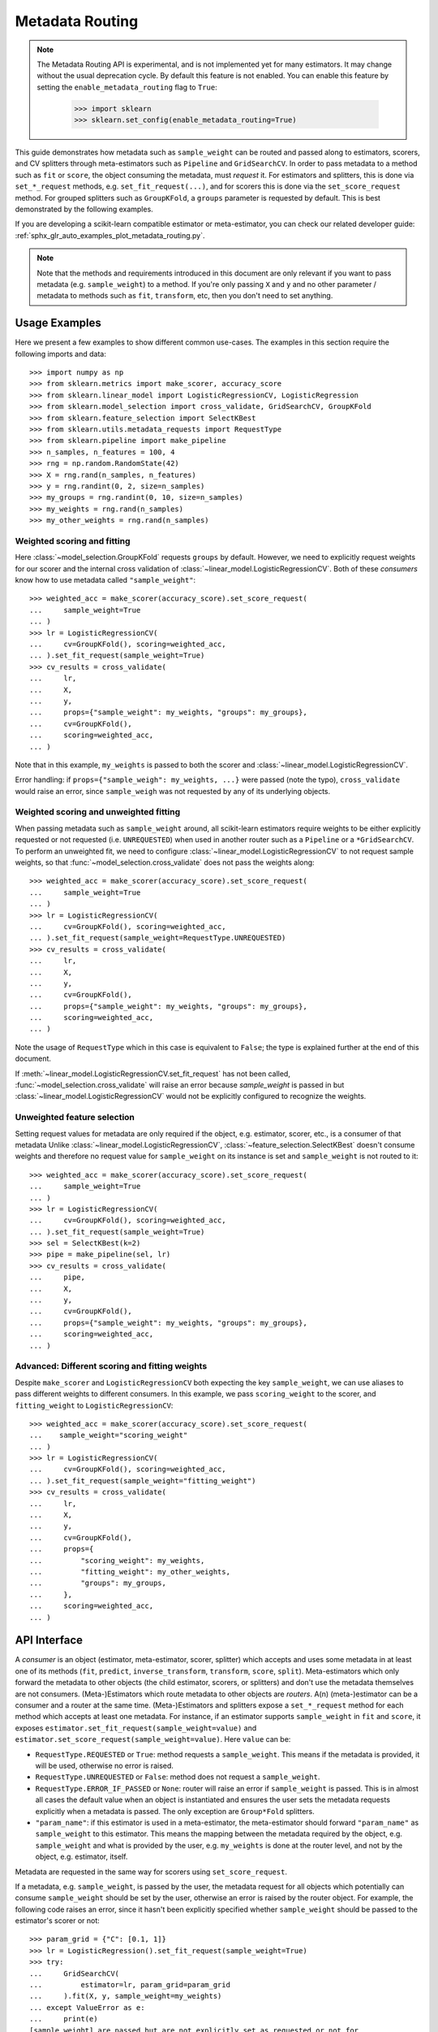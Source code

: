 
.. _metadata_routing:

.. TODO: update doc/conftest.py once document is updated and examples run.

Metadata Routing
================

.. note::
  The Metadata Routing API is experimental, and is not implemented yet for many
  estimators. It may change without the usual deprecation cycle. By default
  this feature is not enabled. You can enable this feature  by setting the
  ``enable_metadata_routing`` flag to ``True``:

    >>> import sklearn
    >>> sklearn.set_config(enable_metadata_routing=True)

This guide demonstrates how metadata such as ``sample_weight`` can be routed
and passed along to estimators, scorers, and CV splitters through
meta-estimators such as ``Pipeline`` and ``GridSearchCV``. In order to pass
metadata to a method such as ``fit`` or ``score``, the object consuming the
metadata, must *request* it. For estimators and splitters, this is done via
``set_*_request`` methods, e.g. ``set_fit_request(...)``, and for scorers this
is done via the ``set_score_request`` method. For grouped splitters such as
``GroupKFold``, a ``groups`` parameter is requested by default. This is best
demonstrated by the following examples.

If you are developing a scikit-learn compatible estimator or meta-estimator,
you can check our related developer guide:
:ref:`sphx_glr_auto_examples_plot_metadata_routing.py`.

.. note::
  Note that the methods and requirements introduced in this document are only
  relevant if you want to pass metadata (e.g. ``sample_weight``) to a method.
  If you're only passing ``X`` and ``y`` and no other parameter / metadata to
  methods such as ``fit``, ``transform``, etc, then you don't need to set
  anything.

Usage Examples
**************
Here we present a few examples to show different common use-cases. The examples
in this section require the following imports and data::

  >>> import numpy as np
  >>> from sklearn.metrics import make_scorer, accuracy_score
  >>> from sklearn.linear_model import LogisticRegressionCV, LogisticRegression
  >>> from sklearn.model_selection import cross_validate, GridSearchCV, GroupKFold
  >>> from sklearn.feature_selection import SelectKBest
  >>> from sklearn.utils.metadata_requests import RequestType
  >>> from sklearn.pipeline import make_pipeline
  >>> n_samples, n_features = 100, 4
  >>> rng = np.random.RandomState(42)
  >>> X = rng.rand(n_samples, n_features)
  >>> y = rng.randint(0, 2, size=n_samples)
  >>> my_groups = rng.randint(0, 10, size=n_samples)
  >>> my_weights = rng.rand(n_samples)
  >>> my_other_weights = rng.rand(n_samples)

Weighted scoring and fitting
----------------------------

Here :class:`~model_selection.GroupKFold` requests ``groups`` by default. However, we
need to explicitly request weights for our scorer and the internal cross validation of
:class:`~linear_model.LogisticRegressionCV`. Both of these *consumers* know how to use
metadata called ``"sample_weight"``::

  >>> weighted_acc = make_scorer(accuracy_score).set_score_request(
  ...     sample_weight=True
  ... )
  >>> lr = LogisticRegressionCV(
  ...     cv=GroupKFold(), scoring=weighted_acc,
  ... ).set_fit_request(sample_weight=True)
  >>> cv_results = cross_validate(
  ...     lr,
  ...     X,
  ...     y,
  ...     props={"sample_weight": my_weights, "groups": my_groups},
  ...     cv=GroupKFold(),
  ...     scoring=weighted_acc,
  ... )

Note that in this example, ``my_weights`` is passed to both the scorer and
:class:`~linear_model.LogisticRegressionCV`.

Error handling: if ``props={"sample_weigh": my_weights, ...}`` were passed
(note the typo), ``cross_validate`` would raise an error, since
``sample_weigh`` was not requested by any of its underlying objects.

Weighted scoring and unweighted fitting
---------------------------------------

When passing metadata such as ``sample_weight`` around, all scikit-learn estimators
require weights to be either explicitly requested or not requested (i.e.
``UNREQUESTED``) when used in another router such as a ``Pipeline`` or a
``*GridSearchCV``. To perform an unweighted fit, we need to configure
:class:`~linear_model.LogisticRegressionCV` to not request sample weights, so that
:func:`~model_selection.cross_validate` does not pass the weights along::

  >>> weighted_acc = make_scorer(accuracy_score).set_score_request(
  ...     sample_weight=True
  ... )
  >>> lr = LogisticRegressionCV(
  ...     cv=GroupKFold(), scoring=weighted_acc,
  ... ).set_fit_request(sample_weight=RequestType.UNREQUESTED)
  >>> cv_results = cross_validate(
  ...     lr,
  ...     X,
  ...     y,
  ...     cv=GroupKFold(),
  ...     props={"sample_weight": my_weights, "groups": my_groups},
  ...     scoring=weighted_acc,
  ... )

Note the usage of ``RequestType`` which in this case is equivalent to
``False``; the type is explained further at the end of this document.

If :meth:`~linear_model.LogisticRegressionCV.set_fit_request` has not
been called, :func:`~model_selection.cross_validate` will raise an
error because `sample_weight` is passed in but
:class:`~linear_model.LogisticRegressionCV` would not be explicitly configured
to recognize the weights.

Unweighted feature selection
----------------------------

Setting request values for metadata are only required if the object, e.g. estimator,
scorer, etc., is a consumer of that metadata Unlike
:class:`~linear_model.LogisticRegressionCV`, :class:`~feature_selection.SelectKBest`
doesn't consume weights and therefore no request value for ``sample_weight`` on its
instance is set and ``sample_weight`` is not routed to it::

  >>> weighted_acc = make_scorer(accuracy_score).set_score_request(
  ...     sample_weight=True
  ... )
  >>> lr = LogisticRegressionCV(
  ...     cv=GroupKFold(), scoring=weighted_acc,
  ... ).set_fit_request(sample_weight=True)
  >>> sel = SelectKBest(k=2)
  >>> pipe = make_pipeline(sel, lr)
  >>> cv_results = cross_validate(
  ...     pipe,
  ...     X,
  ...     y,
  ...     cv=GroupKFold(),
  ...     props={"sample_weight": my_weights, "groups": my_groups},
  ...     scoring=weighted_acc,
  ... )

Advanced: Different scoring and fitting weights
-----------------------------------------------

Despite ``make_scorer`` and ``LogisticRegressionCV`` both expecting the key
``sample_weight``, we can use aliases to pass different weights to different
consumers. In this example, we pass ``scoring_weight`` to the scorer, and
``fitting_weight`` to ``LogisticRegressionCV``::

  >>> weighted_acc = make_scorer(accuracy_score).set_score_request(
  ...    sample_weight="scoring_weight"
  ... )
  >>> lr = LogisticRegressionCV(
  ...     cv=GroupKFold(), scoring=weighted_acc,
  ... ).set_fit_request(sample_weight="fitting_weight")
  >>> cv_results = cross_validate(
  ...     lr,
  ...     X,
  ...     y,
  ...     cv=GroupKFold(),
  ...     props={
  ...         "scoring_weight": my_weights,
  ...         "fitting_weight": my_other_weights,
  ...         "groups": my_groups,
  ...     },
  ...     scoring=weighted_acc,
  ... )

API Interface
*************

A *consumer* is an object (estimator, meta-estimator, scorer, splitter) which
accepts and uses some metadata in at least one of its methods (``fit``,
``predict``, ``inverse_transform``, ``transform``, ``score``, ``split``).
Meta-estimators which only forward the metadata to other objects (the child
estimator, scorers, or splitters) and don't use the metadata themselves are not
consumers. (Meta-)Estimators which route metadata to other objects are
*routers*. A(n) (meta-)estimator can be a consumer and a router at the same time.
(Meta-)Estimators and splitters expose a ``set_*_request`` method for each
method which accepts at least one metadata. For instance, if an estimator
supports ``sample_weight`` in ``fit`` and ``score``, it exposes
``estimator.set_fit_request(sample_weight=value)`` and
``estimator.set_score_request(sample_weight=value)``. Here ``value`` can be:

- ``RequestType.REQUESTED`` or ``True``: method requests a ``sample_weight``.
  This means if the metadata is provided, it will be used, otherwise no error
  is raised.
- ``RequestType.UNREQUESTED`` or ``False``: method does not request a
  ``sample_weight``.
- ``RequestType.ERROR_IF_PASSED`` or ``None``: router will raise an error if
  ``sample_weight`` is passed. This is in almost all cases the default value
  when an object is instantiated and ensures the user sets the metadata
  requests explicitly when a metadata is passed. The only exception are
  ``Group*Fold`` splitters.
- ``"param_name"``: if this estimator is used in a meta-estimator, the
  meta-estimator should forward ``"param_name"`` as ``sample_weight`` to this
  estimator. This means the mapping between the metadata required by the
  object, e.g. ``sample_weight`` and what is provided by the user, e.g.
  ``my_weights`` is done at the router level, and not by the object, e.g.
  estimator, itself.

Metadata are requested in the same way for scorers using ``set_score_request``.

If a metadata, e.g. ``sample_weight``, is passed by the user, the metadata
request for all objects which potentially can consume ``sample_weight`` should
be set by the user, otherwise an error is raised by the router object. For
example, the following code raises an error, since it hasn't been explicitly
specified whether ``sample_weight`` should be passed to the estimator's scorer
or not::

    >>> param_grid = {"C": [0.1, 1]}
    >>> lr = LogisticRegression().set_fit_request(sample_weight=True)
    >>> try:
    ...     GridSearchCV(
    ...         estimator=lr, param_grid=param_grid
    ...     ).fit(X, y, sample_weight=my_weights)
    ... except ValueError as e:
    ...     print(e)
    [sample_weight] are passed but are not explicitly set as requested or not for
    LogisticRegression.score

The issue can be fixed by explicitly setting the request value::

    >>> lr = LogisticRegression().set_fit_request(
    ...     sample_weight=True
    ... ).set_score_request(sample_weight=False)
